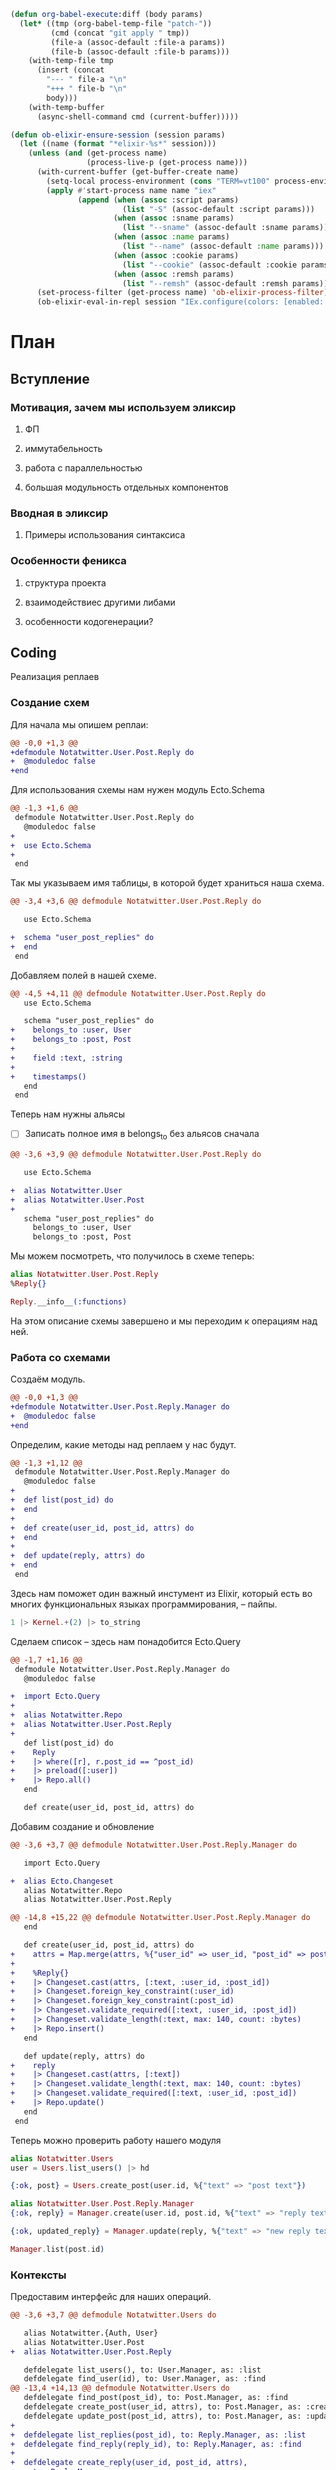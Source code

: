 #+property: header-args:elixir :dir "."
#+property: header-args:diff :results silent :dir "."
#+BEGIN_SRC emacs-lisp
(defun org-babel-execute:diff (body params)
  (let* ((tmp (org-babel-temp-file "patch-"))
         (cmd (concat "git apply " tmp))
         (file-a (assoc-default :file-a params))
         (file-b (assoc-default :file-b params)))
    (with-temp-file tmp
      (insert (concat
        "--- " file-a "\n"
        "+++ " file-b "\n"
        body)))
    (with-temp-buffer
      (async-shell-command cmd (current-buffer)))))
#+END_SRC
#+BEGIN_SRC emacs-lisp
(defun ob-elixir-ensure-session (session params)
  (let ((name (format "*elixir-%s*" session)))
    (unless (and (get-process name)
                 (process-live-p (get-process name)))
      (with-current-buffer (get-buffer-create name)
        (setq-local process-environment (cons "TERM=vt100" process-environment))
        (apply #'start-process name name "iex"
               (append (when (assoc :script params)
                         (list "-S" (assoc-default :script params)))
                       (when (assoc :sname params)
                         (list "--sname" (assoc-default :sname params)))
                       (when (assoc :name params)
                         (list "--name" (assoc-default :name params)))
                       (when (assoc :cookie params)
                         (list "--cookie" (assoc-default :cookie params)))
                       (when (assoc :remsh params)
                         (list "--remsh" (assoc-default :remsh params))))))
      (set-process-filter (get-process name) 'ob-elixir-process-filter)
      (ob-elixir-eval-in-repl session "IEx.configure(colors: [enabled: false])"))))
#+END_SRC
* План
** Вступление
*** Мотивация, зачем мы используем эликсир
**** ФП
**** иммутабельность
**** работа с параллельностью
**** большая модульность отдельных компонентов
*** Вводная в эликсир
**** Примеры использования синтаксиса
*** Особенности феникса
**** структура проекта
**** взаимодействиес другими либами
**** особенности кодогенерации?
** Coding

   Реализация реплаев

*** Создание схем

Для начала мы опишем реплаи:

#+BEGIN_SRC diff :file-a "a/lib/notatwitter/user/post/reply.ex" :file-b "b/lib/notatwitter/user/post/reply.ex"
@@ -0,0 +1,3 @@
+defmodule Notatwitter.User.Post.Reply do
+  @moduledoc false
+end

#+END_SRC

Для использования схемы нам нужен модуль Ecto.Schema

#+BEGIN_SRC diff :file-a "a/lib/notatwitter/user/post/reply.ex" :file-b "b/lib/notatwitter/user/post/reply.ex"
@@ -1,3 +1,6 @@
 defmodule Notatwitter.User.Post.Reply do
   @moduledoc false
+
+  use Ecto.Schema
+
 end

#+END_SRC

Так мы указываем имя таблицы, в которой будет храниться наша схема.

#+BEGIN_SRC diff :file-a "a/lib/notatwitter/user/post/reply.ex" :file-b "b/lib/notatwitter/user/post/reply.ex"
@@ -3,4 +3,6 @@ defmodule Notatwitter.User.Post.Reply do
 
   use Ecto.Schema
 
+  schema "user_post_replies" do
+  end
 end

#+END_SRC

Добавляем полей в нашей схеме.

#+BEGIN_SRC diff :file-a "a/lib/notatwitter/user/post/reply.ex" :file-b "b/lib/notatwitter/user/post/reply.ex"
@@ -4,5 +4,11 @@ defmodule Notatwitter.User.Post.Reply do
   use Ecto.Schema
 
   schema "user_post_replies" do
+    belongs_to :user, User
+    belongs_to :post, Post
+
+    field :text, :string
+
+    timestamps()
   end
 end

#+END_SRC

Теперь нам нужны альясы

- [ ] Записать полное имя в belongs_to без альясов сначала

#+BEGIN_SRC diff :file-a "a/lib/notatwitter/user/post/reply.ex" :file-b "b/lib/notatwitter/user/post/reply.ex"
@@ -3,6 +3,9 @@ defmodule Notatwitter.User.Post.Reply do
 
   use Ecto.Schema
 
+  alias Notatwitter.User
+  alias Notatwitter.User.Post
+
   schema "user_post_replies" do
     belongs_to :user, User
     belongs_to :post, Post

#+END_SRC

Мы можем посмотреть, что получилось в схеме теперь:

#+BEGIN_SRC elixir :script mix :session new-session-1
alias Notatwitter.User.Post.Reply
%Reply{}
#+END_SRC

#+RESULTS:
#+begin_example
%Notatwitter.User.Post.Reply{
  __meta__: #Ecto.Schema.Metadata<:built, "user_post_replies">,
  id: nil,
  inserted_at: nil,
  post: #Ecto.Association.NotLoaded<association :post is not loaded>,
  post_id: nil,
  text: nil,
  updated_at: nil,
  user: #Ecto.Association.NotLoaded<association :user is not loaded>,
  user_id: nil
}
#+end_example

#+BEGIN_SRC elixir :script mix :session new-session-1
Reply.__info__(:functions)
#+END_SRC

#+RESULTS:
: [__changeset__: 0, __schema__: 1, __schema__: 2, __struct__: 0, __struct__: 1]

На этом описание схемы завершено и мы переходим к операциям над ней.

*** Работа со схемами

Создаём модуль.

#+BEGIN_SRC diff :file-a "a/lib/notatwitter/user/post/reply/manager.ex" :file-b "b/lib/notatwitter/user/post/reply/manager.ex"
@@ -0,0 +1,3 @@
+defmodule Notatwitter.User.Post.Reply.Manager do
+  @moduledoc false
+end

#+END_SRC

Определим, какие методы над реплаем у нас будут.

#+BEGIN_SRC diff :file-a "a/lib/notatwitter/user/post/reply/manager.ex" :file-b "b/lib/notatwitter/user/post/reply/manager.ex"
@@ -1,3 +1,12 @@
 defmodule Notatwitter.User.Post.Reply.Manager do
   @moduledoc false
+
+  def list(post_id) do
+  end
+
+  def create(user_id, post_id, attrs) do
+  end
+
+  def update(reply, attrs) do
+  end
 end

#+END_SRC

Здесь нам поможет один важный инстумент из Elixir, который есть во
многих функциональных языках программирования, -- пайпы.

#+BEGIN_SRC elixir
1 |> Kernel.+(2) |> to_string
#+END_SRC

#+RESULTS:
: "3"

Сделаем список -- здесь нам понадобится Ecto.Query

#+BEGIN_SRC diff :file-a "a/lib/notatwitter/user/post/reply/manager.ex" :file-b "b/lib/notatwitter/user/post/reply/manager.ex"
@@ -1,7 +1,16 @@
 defmodule Notatwitter.User.Post.Reply.Manager do
   @moduledoc false
 
+  import Ecto.Query
+
+  alias Notatwitter.Repo
+  alias Notatwitter.User.Post.Reply
+
   def list(post_id) do
+    Reply
+    |> where([r], r.post_id == ^post_id)
+    |> preload([:user])
+    |> Repo.all()
   end
 
   def create(user_id, post_id, attrs) do

#+END_SRC

Добавим создание и обновление

#+BEGIN_SRC diff :file-a "a/lib/notatwitter/user/post/reply/manager.ex" :file-b "b/lib/notatwitter/user/post/reply/manager.ex"
@@ -3,6 +3,7 @@ defmodule Notatwitter.User.Post.Reply.Manager do
 
   import Ecto.Query
 
+  alias Ecto.Changeset
   alias Notatwitter.Repo
   alias Notatwitter.User.Post.Reply
 
@@ -14,8 +15,22 @@ defmodule Notatwitter.User.Post.Reply.Manager do
   end
 
   def create(user_id, post_id, attrs) do
+    attrs = Map.merge(attrs, %{"user_id" => user_id, "post_id" => post_id})
+
+    %Reply{}
+    |> Changeset.cast(attrs, [:text, :user_id, :post_id])
+    |> Changeset.foreign_key_constraint(:user_id)
+    |> Changeset.foreign_key_constraint(:post_id)
+    |> Changeset.validate_required([:text, :user_id, :post_id])
+    |> Changeset.validate_length(:text, max: 140, count: :bytes)
+    |> Repo.insert()
   end
 
   def update(reply, attrs) do
+    reply
+    |> Changeset.cast(attrs, [:text])
+    |> Changeset.validate_length(:text, max: 140, count: :bytes)
+    |> Changeset.validate_required([:text, :user_id, :post_id])
+    |> Repo.update()
   end
 end

#+END_SRC

Теперь можно проверить работу нашего модуля

#+BEGIN_SRC elixir :script mix :session new-session-1
alias Notatwitter.Users
user = Users.list_users() |> hd
#+END_SRC

#+RESULTS:
#+begin_example
[36m[debug] QUERY OK source="users" db=2.9ms queue=0.1ms
SELECT u0."id", u0."username", u0."avatar", u0."inserted_at", u0."updated_at" FROM "users" AS u0 []
[0m %Notatwitter.User{
  __meta__: #Ecto.Schema.Metadata<:loaded, "users">,
  avatar: nil,
  followers: #Ecto.Association.NotLoaded<association :followers is not loaded>,
  follows: #Ecto.Association.NotLoaded<association :follows is not loaded>,
  id: 1,
  inserted_at: ~N[2019-11-10 14:53:17],
  posts: #Ecto.Association.NotLoaded<association :posts is not loaded>,
  updated_at: ~N[2019-11-10 14:53:17],
  username: "test"
}
#+end_example

#+BEGIN_SRC elixir :script mix :session new-session-1
{:ok, post} = Users.create_post(user.id, %{"text" => "post text"})
#+END_SRC

#+RESULTS:
#+begin_example
[32m[debug] QUERY OK db=12.2ms queue=2.7ms
INSERT INTO "user_posts" ("text","user_id","inserted_at","updated_at") VALUES ($1,$2,$3,$4) RETURNING "id" ["post text", 1, ~N[2020-02-24 16:30:54], ~N[2020-02-24 16:30:54]]
[0m [36m[debug] QUERY OK source="users" db=4.5ms queue=0.1ms
SELECT u0."id", u0."username", u0."avatar", u0."inserted_at", u0."updated_at", u0."id" FROM "users" AS u0 WHERE (u0."id" = $1) [1]
[0m {:ok,
 %Notatwitter.User.Post{
   __meta__: #Ecto.Schema.Metadata<:loaded, "user_posts">,
   id: 5,
   inserted_at: ~N[2020-02-24 16:30:54],
   text: "post text",
   updated_at: ~N[2020-02-24 16:30:54],
   user: %Notatwitter.User{
     __meta__: #Ecto.Schema.Metadata<:loaded, "users">,
     avatar: nil,
     followers: #Ecto.Association.NotLoaded<association :followers is not loaded>,
     follows: #Ecto.Association.NotLoaded<association :follows is not loaded>,
     id: 1,
     inserted_at: ~N[2019-11-10 14:53:17],
     posts: #Ecto.Association.NotLoaded<association :posts is not loaded>,
     updated_at: ~N[2019-11-10 14:53:17],
     username: "test"
   },
   user_id: 1
 }}
#+end_example

#+BEGIN_SRC elixir :script mix :session new-session-1
alias Notatwitter.User.Post.Reply.Manager
{:ok, reply} = Manager.create(user.id, post.id, %{"text" => "reply text"})
#+END_SRC

#+RESULTS:
#+begin_example
[32m[debug] QUERY OK db=64.4ms queue=2.1ms
INSERT INTO "user_post_replies" ("post_id","text","user_id","inserted_at","updated_at") VALUES ($1,$2,$3,$4,$5) RETURNING "id" [5, "reply text", 1, ~N[2020-02-24 16:32:03], ~N[2020-02-24 16:32:03]] 
[0m [36m[debug] QUERY OK source="users" db=3.0ms queue=0.1ms
SELECT u0."id", u0."username", u0."avatar", u0."inserted_at", u0."updated_at", u0."id" FROM "users" AS u0 WHERE (u0."id" = $1) [1]
[0m {:ok,
 %Notatwitter.User.Post.Reply{
   __meta__: #Ecto.Schema.Metadata<:loaded, "user_post_replies">,
   id: 6,
   inserted_at: ~N[2020-02-24 16:32:03],
   post: #Ecto.Association.NotLoaded<association :post is not loaded>,
   post_id: 5,
   text: "reply text",
   updated_at: ~N[2020-02-24 16:32:03],
   user: %Notatwitter.User{
     __meta__: #Ecto.Schema.Metadata<:loaded, "users">,
     avatar: nil,
     followers: #Ecto.Association.NotLoaded<association :followers is not loaded>,
     follows: #Ecto.Association.NotLoaded<association :follows is not loaded>,
     id: 1,
     inserted_at: ~N[2019-11-10 14:53:17],
     posts: #Ecto.Association.NotLoaded<association :posts is not loaded>,
     updated_at: ~N[2019-11-10 14:53:17],
     username: "test"
   },
   user_id: 1
 }}
#+end_example

#+BEGIN_SRC elixir :script mix :session new-session-1
{:ok, updated_reply} = Manager.update(reply, %{"text" => "new reply text"})
#+END_SRC

#+RESULTS:
#+begin_example
[33m[debug] QUERY OK db=38.0ms queue=2.5ms
UPDATE "user_post_replies" SET "text" = $1, "updated_at" = $2 WHERE "id" = $3 ["new reply text", ~N[2020-02-24 16:32:50], 6]
[0m {:ok,
 %Notatwitter.User.Post.Reply{
   __meta__: #Ecto.Schema.Metadata<:loaded, "user_post_replies">,
   id: 6,
   inserted_at: ~N[2020-02-24 16:32:03],
   post: #Ecto.Association.NotLoaded<association :post is not loaded>,
   post_id: 5,
   text: "new reply text",
   updated_at: ~N[2020-02-24 16:32:50],
   user: %Notatwitter.User{
     __meta__: #Ecto.Schema.Metadata<:loaded, "users">,
     avatar: nil,
     followers: #Ecto.Association.NotLoaded<association :followers is not loaded>,
     follows: #Ecto.Association.NotLoaded<association :follows is not loaded>,
     id: 1,
     inserted_at: ~N[2019-11-10 14:53:17],
     posts: #Ecto.Association.NotLoaded<association :posts is not loaded>,
     updated_at: ~N[2019-11-10 14:53:17],
     username: "test"
   },
   user_id: 1
 }}
#+end_example

#+BEGIN_SRC elixir :script mix :session new-session-1
Manager.list(post.id)
#+END_SRC

#+RESULTS:
#+begin_example
[36m[debug] QUERY OK source="user_post_replies" db=1.1ms queue=1.3ms
SELECT u0."id", u0."user_id", u0."post_id", u0."text", u0."inserted_at", u0."updated_at" FROM "user_post_replies" AS u0 WHERE (u0."post_id" = $1) [5]
[0m [36m[debug] QUERY OK source="users" db=0.7ms queue=0.1ms
SELECT u0."id", u0."username", u0."avatar", u0."inserted_at", u0."updated_at", u0."id" FROM "users" AS u0 WHERE (u0."id" = $1) [1]
[0m [
  %Notatwitter.User.Post.Reply{
    __meta__: #Ecto.Schema.Metadata<:loaded, "user_post_replies">,
    id: 6,
    inserted_at: ~N[2020-02-24 16:32:03],
    post: #Ecto.Association.NotLoaded<association :post is not loaded>,
    post_id: 5,
    text: "new reply text",
    updated_at: ~N[2020-02-24 16:32:50],
    user: %Notatwitter.User{
      __meta__: #Ecto.Schema.Metadata<:loaded, "users">,
      avatar: nil,
      followers: #Ecto.Association.NotLoaded<association :followers is not loaded>,
      follows: #Ecto.Association.NotLoaded<association :follows is not loaded>,
      id: 1,
      inserted_at: ~N[2019-11-10 14:53:17],
      posts: #Ecto.Association.NotLoaded<association :posts is not loaded>,
      updated_at: ~N[2019-11-10 14:53:17],
      username: "test"
    },
    user_id: 1
  }
]
#+end_example

*** Контексты

Предоставим интерфейс для наших операций.

#+BEGIN_SRC diff :file-a "a/lib/notatwitter/users.ex" :file-b "b/lib/notatwitter/users.ex"
@@ -3,6 +3,7 @@ defmodule Notatwitter.Users do
 
   alias Notatwitter.{Auth, User}
   alias Notatwitter.User.Post
+  alias Notatwitter.User.Post.Reply
 
   defdelegate list_users(), to: User.Manager, as: :list
   defdelegate find_user(id), to: User.Manager, as: :find
@@ -13,4 +14,13 @@ defmodule Notatwitter.Users do
   defdelegate find_post(post_id), to: Post.Manager, as: :find
   defdelegate create_post(user_id, attrs), to: Post.Manager, as: :create
   defdelegate update_post(post_id, attrs), to: Post.Manager, as: :update
+
+  defdelegate list_replies(post_id), to: Reply.Manager, as: :list
+  defdelegate find_reply(reply_id), to: Reply.Manager, as: :find
+
+  defdelegate create_reply(user_id, post_id, attrs),
+    to: Reply.Manager,
+    as: :create
+
+  defdelegate update_reply(reply_id, attrs), to: Reply.Manager, as: :update
 end

#+END_SRC

*** Роутер

Для начала добавим ресурсы в роутер. Они указывают, какие модули
должны выполнять операции в зависимости от пути и метода.

#+BEGIN_SRC diff :file-a "a/lib/notatwitter_web/router.ex" :file-b "b/lib/notatwitter_web/router.ex"
@@ -20,7 +20,11 @@ defmodule NotatwitterWeb.Router do
       get "/posts", PostController, :index
     end
 
-    resources "/posts", PostController, only: [:create, :update]
+    resources "/posts", PostController, only: [:create, :update] do
+      resources "/replies", ReplyController, only: [:index, :create]
+    end
+
+    resources "/replies", ReplyController, only: [:update]
   end
 
   scope "/auth", NotatwitterWeb.Auth do

#+END_SRC

*** Контроллер

Создадим файл контроллера. Его имя должно оканчиваться на Controller.

#+BEGIN_SRC diff :file-a "a/lib/notatwitter_web/controllers/reply_controller.ex" :file-b "b/lib/notatwitter_web/controllers/reply_controller.ex"
@@ -0,0 +1,3 @@
+defmodule NotatwitterWeb.ReplyController do
+  @moduledoc false
+end

#+END_SRC

Определим действия. Это функции, принимающие два аргумента -- `conn`
предоставляет информацию о подключении, а второй аргументы, который
нам пока не важен -- всевозможные параметры из запроса (json body,
form-data, query и вот это всё).

#+BEGIN_SRC diff :file-a "a/lib/notatwitter_web/controllers/reply_controller.ex" :file-b "b/lib/notatwitter_web/controllers/reply_controller.ex"
@@ -1,3 +1,14 @@
 defmodule NotatwitterWeb.ReplyController do
   @moduledoc false
+
+  use NotatwitterWeb, :controller
+
+  def index(conn, _) do
+  end
+
+  def create(conn, _) do
+  end
+
+  def update(conn, _) do
+  end
 end

#+END_SRC

Ресурсы предоставляют нам параметры, которые тоже помещаются во второй
аргумент. Мы извлечём их прямо оттуда.

#+BEGIN_SRC diff :file-a "a/lib/notatwitter_web/controllers/reply_controller.ex" :file-b "b/lib/notatwitter_web/controllers/reply_controller.ex"
@@ -3,12 +3,12 @@ defmodule NotatwitterWeb.ReplyController do
 
   use NotatwitterWeb, :controller
 
-  def index(conn, _) do
+  def index(conn, %{"post_id" => post_id}) do
   end
 
-  def create(conn, _) do
+  def create(conn, %{"post_id" => post_id} = params) do
   end
 
-  def update(conn, _) do
+  def update(conn, %{"id" => id} = params) do
   end
 end

#+END_SRC

В контроллере мы будем вызывать нашу бизнес-логику, и, как можно было
заметить, создание требует не только id поста, к которому привязан
реплай, но и id пользователя, его сделавшего. Для его получения мы
используем функцию из библиотеки Guardian, которая отвечает за
авторизацию.

#+BEGIN_SRC diff :file-a "a/lib/notatwitter_web/controllers/reply_controller.ex" :file-b "b/lib/notatwitter_web/controllers/reply_controller.ex"
@@ -7,6 +7,7 @@ defmodule NotatwitterWeb.ReplyController do
   end
 
   def create(conn, %{"post_id" => post_id} = params) do
+    %{id: user_id} = Guardian.Plug.current_resource(conn)
   end
 
   def update(conn, %{"id" => id} = params) do

#+END_SRC

Теперь, когда все необходимые параметры у нас есть, мы можем
переходить к вызову функций из контекста. Здесь мы просто передаём
возвращённые данные в соответствующие вьюшки.

- [ ] Небольшой интродакшон в with

#+BEGIN_SRC diff :file-a "a/lib/notatwitter_web/controllers/reply_controller.ex" :file-b "b/lib/notatwitter_web/controllers/reply_controller.ex"
@@ -3,13 +3,27 @@ defmodule NotatwitterWeb.ReplyController do
 
   use NotatwitterWeb, :controller
 
+  alias Notatwitter.Users
+
   def index(conn, %{"post_id" => post_id}) do
+    replies = Users.list_replies(post_id)
+    render(conn, "index.json", replies: replies)
   end
 
   def create(conn, %{"post_id" => post_id} = params) do
     %{id: user_id} = Guardian.Plug.current_resource(conn)
+
+    with {:ok, reply} <- Users.create_reply(user_id, post_id, params) do
+      conn
+      |> put_status(:created)
+      |> render("created.json", reply: reply)
+    end
   end
 
   def update(conn, %{"id" => id} = params) do
+    with {:ok, reply} <- Users.find_reply(id),
+         {:ok, reply} <- Users.update_reply(reply, params) do
+      render(conn, "updated.json", reply: reply)
+    end
   end
 end

#+END_SRC

Как мы можем увидеть, мы никак не контролируем права на редактирование
-- а ведь это действие, которое может совершить только автор
реплая. Чтобы это исправить, мы будем использовать библиотеку
Bodyguard. Нам надо передать модуль, где определены права, название
действия, текущего пользователя и сам объект, над которым совершается
действие.

#+BEGIN_SRC diff :file-a "a/lib/notatwitter_web/controllers/reply_controller.ex" :file-b "b/lib/notatwitter_web/controllers/reply_controller.ex"
@@ -3,6 +3,7 @@ defmodule NotatwitterWeb.ReplyController do
 
   use NotatwitterWeb, :controller
 
+  alias Notatwitter.User.AccessPolicy
   alias Notatwitter.Users
 
   def index(conn, %{"post_id" => post_id}) do
@@ -21,7 +22,11 @@ defmodule NotatwitterWeb.ReplyController do
   end
 
   def update(conn, %{"id" => id} = params) do
+    current_user = Guardian.Plug.current_resource(conn)
+
     with {:ok, reply} <- Users.find_reply(id),
+         :ok <-
+           Bodyguard.permit(AccessPolicy, :update_reply, current_user, reply),
          {:ok, reply} <- Users.update_reply(reply, params) do
       render(conn, "updated.json", reply: reply)
     end

#+END_SRC

Теперь надо перейти к определению модуля с правами и добавить правила
для нашего действия.

#+BEGIN_SRC diff :file-a "a/lib/notatwitter/user/access_policy.ex" :file-b "b/lib/notatwitter/user/access_policy.ex"
@@ -18,6 +18,11 @@ defmodule Notatwitter.User.AccessPolicy do
     :ok
   end
 
+  @impl true
+  def authorize(:update_reply, %{id: id}, %{user_id: id}) do
+    :ok
+  end
+
   @impl true
   def authorize(_, _, _) do
     :error

#+END_SRC

Все действия в контроллере должны возвращать структуру %Plug.Conn{},
но некоторые действия сейчас возвращают error-тупл на ошибке. Это
сделано специально, чтобы не писать вложенные кейсы и не переписывать
сотни раз обработку ошибок. Мы можем подключить fallback controller,
который будет обрабатывать возвращённые не-conn значения.

#+BEGIN_SRC diff :file-a "a/lib/notatwitter_web/controllers/reply_controller.ex" :file-b "b/lib/notatwitter_web/controllers/reply_controller.ex"
@@ -6,6 +6,8 @@ defmodule NotatwitterWeb.ReplyController do
   alias Notatwitter.User.AccessPolicy
   alias Notatwitter.Users
 
+  action_fallback NotatwitterWeb.ErrorController
+
   def index(conn, %{"post_id" => post_id}) do
     replies = Users.list_replies(post_id)
     render(conn, "index.json", replies: replies)

#+END_SRC

На этом с контроллерами всё, и мы переходим ко вью.

*** Вью

Как и во всех предыдущих случаях, мы создаём модуль.

#+BEGIN_SRC diff :file-a "a/lib/notatwitter_web/views/reply_view.ex" :file-b "b/lib/notatwitter_web/views/reply_view.ex"
@@ -0,0 +1,3 @@
+defmodule NotatwitterWeb.ReplyView do
+  @moduledoc false
+end

#+END_SRC

Действия во вью определяются паттерн-матчингом на первом параметре
функции `render/2`. Мы определим функции для наших действий, а так же
общий `render/2`, который будет непосредственно отрисовывать реплай.

#+BEGIN_SRC diff :file-a "a/lib/notatwitter_web/views/reply_view.ex" :file-b "b/lib/notatwitter_web/views/reply_view.ex"
@@ -1,3 +1,17 @@
 defmodule NotatwitterWeb.ReplyView do
   @moduledoc false
+
+  use NotatwitterWeb, :view
+
+  def render("index.json", %{replies: replies}) do
+  end
+
+  def render("created.json", %{reply: reply}) do
+  end
+
+  def render("updated.json", %{reply: reply}) do
+  end
+
+  def render("reply.json", %{reply: %{user: user} = reply}) do
+  end
 end

#+END_SRC

Сначала сделаем общую вьюху. В ней мы будем возвращать мапу с полями
-- она автоматически сконвертится в json нашим фреймворком.

#+BEGIN_SRC diff :file-a "a/lib/notatwitter_web/views/reply_view.ex" :file-b "b/lib/notatwitter_web/views/reply_view.ex"
@@ -13,5 +13,13 @@ defmodule NotatwitterWeb.ReplyView do
   end
 
   def render("reply.json", %{reply: %{user: user} = reply}) do
+    %{
+      id: reply.id,
+      user_id: user.id,
+      username: user.username,
+      avatar: image_url({user.avatar, user}, :big),
+      created_at: datetime_to_integer(reply.inserted_at),
+      text: reply.text
+    }
   end
 end

#+END_SRC

Теперь нам надо только вызвать эту вьюху в отдельных вьюхах на каждое
действие.

Для "created.json" и "updated.json" мы будем вызывать её через
`render_one/4` -- он просто находит указанную вьюху и передаёт туда
первый аргумент.

#+BEGIN_SRC diff :file-a "a/lib/notatwitter_web/views/reply_view.ex" :file-b "b/lib/notatwitter_web/views/reply_view.ex"
@@ -7,9 +7,11 @@ defmodule NotatwitterWeb.ReplyView do
   end
 
   def render("created.json", %{reply: reply}) do
+    render_one(reply, __MODULE__, "reply.json")
   end
 
   def render("updated.json", %{reply: reply}) do
+    render_one(reply, __MODULE__, "reply.json")
   end
 
   def render("reply.json", %{reply: %{user: user} = reply}) do

#+END_SRC

В случае с "index.json" мы имеем дело не с одним реплаем, а со
списком. С ними нам поможет `render_many/4`.

#+BEGIN_SRC diff :file-a "a/lib/notatwitter_web/views/reply_view.ex" :file-b "b/lib/notatwitter_web/views/reply_view.ex"
@@ -4,6 +4,7 @@ defmodule NotatwitterWeb.ReplyView do
   use NotatwitterWeb, :view
 
   def render("index.json", %{replies: replies}) do
+    render_many(replies, __MODULE__, "reply.json")
   end
 
   def render("created.json", %{reply: reply}) do

#+END_SRC

На этом со вьюхами закончили.

*** Запускаем

#+BEGIN_SRC sh :dir "." :results output :exports both :eval yes
mix phx.server
#+END_SRC

#+BEGIN_SRC restclient
POST http://localhost:4000/auth/register
Accept: application/json
Content-Type: application/json

{"username":"username","password":"password"}
#+END_SRC

#+RESULTS:
#+BEGIN_SRC js
{
  "id": 6,
  "username": "username"
}
// POST http://localhost:4000/auth/register
// HTTP/1.1 201 Created
// cache-control: max-age=0, private, must-revalidate
// content-length: 30
// content-type: application/json; charset=utf-8
// cross-origin-window-policy: deny
// date: Mon, 24 Feb 2020 16:11:15 GMT
// server: Cowboy
// x-content-type-options: nosniff
// x-download-options: noopen
// x-frame-options: SAMEORIGIN
// x-permitted-cross-domain-policies: none
// x-request-id: FfZijCQGM5eG9rgAAAEE
// x-xss-protection: 1; mode=block
// Request duration: 2.221744s
#+END_SRC

#+BEGIN_SRC restclient
POST http://localhost:4000/auth/login
Accept: application/json
Content-Type: application/json

{"username":"username","password":"password"}
#+END_SRC

#+RESULTS:
#+BEGIN_SRC js
{
  "id": 6,
  "token": "eyJhbGciOiJIUzUxMiIsInR5cCI6IkpXVCJ9.eyJhdWQiOiJub3RhdHdpdHRlciIsImV4cCI6MTU4NDk3OTk1NywiaWF0IjoxNTgyNTYwNzU3LCJpc3MiOiJub3RhdHdpdHRlciIsImp0aSI6IjAwMjBkZjdhLTI4MzgtNDlkYy05OTQzLWY5OGY0NWE4ZmVlNCIsIm5iZiI6MTU4MjU2MDc1Niwic3ViIjoiNiIsInR5cCI6ImFjY2VzcyJ9.hKEShyjLV2VVMdxE-hLZ3B61GnkqNtzjyjDFtb-0VkIP8xcG2u-rOtKRnvyCSRdHrzIzlf5aBQUQpDFnBMfehw",
  "username": "username"
}
// POST http://localhost:4000/auth/login
// HTTP/1.1 200 OK
// cache-control: max-age=0, private, must-revalidate
// content-length: 381
// content-type: application/json; charset=utf-8
// cross-origin-window-policy: deny
// date: Mon, 24 Feb 2020 16:12:37 GMT
// server: Cowboy
// x-content-type-options: nosniff
// x-download-options: noopen
// x-frame-options: SAMEORIGIN
// x-permitted-cross-domain-policies: none
// x-request-id: FfZin3qbOBUYl5YAAAEk
// x-xss-protection: 1; mode=block
// set-cookie: sessionToken=eyJhbGciOiJIUzUxMiIsInR5cCI6IkpXVCJ9.eyJhdWQiOiJub3RhdHdpdHRlciIsImV4cCI6MTU4NDk3OTk1NywiaWF0IjoxNTgyNTYwNzU3LCJpc3MiOiJub3RhdHdpdHRlciIsImp0aSI6IjAwMjBkZjdhLTI4MzgtNDlkYy05OTQzLWY5OGY0NWE4ZmVlNCIsIm5iZiI6MTU4MjU2MDc1Niwic3ViIjoiNiIsInR5cCI6ImFjY2VzcyJ9.hKEShyjLV2VVMdxE-hLZ3B61GnkqNtzjyjDFtb-0VkIP8xcG2u-rOtKRnvyCSRdHrzIzlf5aBQUQpDFnBMfehw; Path=/; Max-Age=86400
// Request duration: 1.846802s
#+END_SRC

#+BEGIN_SRC restclient
POST http://localhost:4000/posts
Accept: application/json
Content-Type: application/json

{"text":"new post!"}
#+END_SRC

#+RESULTS:
#+BEGIN_SRC js
{
  "avatar": null,
  "createdAt": 1582560864,
  "id": 3,
  "text": "new post!",
  "userId": 6,
  "username": "username"
}
// POST http://localhost:4000/posts
// HTTP/1.1 201 Created
// cache-control: max-age=0, private, must-revalidate
// content-length: 97
// content-type: application/json; charset=utf-8
// cross-origin-window-policy: deny
// date: Mon, 24 Feb 2020 16:14:24 GMT
// server: Cowboy
// x-content-type-options: nosniff
// x-download-options: noopen
// x-frame-options: SAMEORIGIN
// x-permitted-cross-domain-policies: none
// x-request-id: FfZiuJ0CMGRgKm4AAAGE
// x-xss-protection: 1; mode=block
// set-cookie: sessionToken=eyJhbGciOiJIUzUxMiIsInR5cCI6IkpXVCJ9.eyJhdWQiOiJub3RhdHdpdHRlciIsImV4cCI6MTU4NDk3OTk1NywiaWF0IjoxNTgyNTYwNzU3LCJpc3MiOiJub3RhdHdpdHRlciIsImp0aSI6IjAwMjBkZjdhLTI4MzgtNDlkYy05OTQzLWY5OGY0NWE4ZmVlNCIsIm5iZiI6MTU4MjU2MDc1Niwic3ViIjoiNiIsInR5cCI6ImFjY2VzcyJ9.hKEShyjLV2VVMdxE-hLZ3B61GnkqNtzjyjDFtb-0VkIP8xcG2u-rOtKRnvyCSRdHrzIzlf5aBQUQpDFnBMfehw; Path=/; Max-Age=86400
// Request duration: 0.319683s
#+END_SRC

#+BEGIN_SRC restclient
POST http://localhost:4000/posts/3/replies
Accept: application/json
Content-Type: application/json

{"text":"reply!"}
#+END_SRC

#+RESULTS:
#+BEGIN_SRC js
{
  "avatar": null,
  "createdAt": 1582560956,
  "id": 5,
  "text": "reply!",
  "userId": 6,
  "username": "username"
}
// POST http://localhost:4000/posts/3/replies
// HTTP/1.1 201 Created
// cache-control: max-age=0, private, must-revalidate
// content-length: 94
// content-type: application/json; charset=utf-8
// cross-origin-window-policy: deny
// date: Mon, 24 Feb 2020 16:15:56 GMT
// server: Cowboy
// x-content-type-options: nosniff
// x-download-options: noopen
// x-frame-options: SAMEORIGIN
// x-permitted-cross-domain-policies: none
// x-request-id: FfZizifZc9S8BfwAAAHk
// x-xss-protection: 1; mode=block
// set-cookie: sessionToken=eyJhbGciOiJIUzUxMiIsInR5cCI6IkpXVCJ9.eyJhdWQiOiJub3RhdHdpdHRlciIsImV4cCI6MTU4NDk3OTk1NywiaWF0IjoxNTgyNTYwNzU3LCJpc3MiOiJub3RhdHdpdHRlciIsImp0aSI6IjAwMjBkZjdhLTI4MzgtNDlkYy05OTQzLWY5OGY0NWE4ZmVlNCIsIm5iZiI6MTU4MjU2MDc1Niwic3ViIjoiNiIsInR5cCI6ImFjY2VzcyJ9.hKEShyjLV2VVMdxE-hLZ3B61GnkqNtzjyjDFtb-0VkIP8xcG2u-rOtKRnvyCSRdHrzIzlf5aBQUQpDFnBMfehw; Path=/; Max-Age=86400
// Request duration: 0.169850s
#+END_SRC

#+BEGIN_SRC restclient
GET http://localhost:4000/posts/3/replies
Accept: application/json
Content-Type: application/json
#+END_SRC

#+RESULTS:
#+BEGIN_SRC js
[
  {
    "avatar": null,
    "createdAt": 1582560956,
    "id": 5,
    "text": "reply!",
    "userId": 6,
    "username": "username"
  }
]
// GET http://localhost:4000/posts/3/replies
// HTTP/1.1 200 OK
// cache-control: max-age=0, private, must-revalidate
// content-length: 96
// content-type: application/json; charset=utf-8
// cross-origin-window-policy: deny
// date: Mon, 24 Feb 2020 16:17:01 GMT
// server: Cowboy
// x-content-type-options: nosniff
// x-download-options: noopen
// x-frame-options: SAMEORIGIN
// x-permitted-cross-domain-policies: none
// x-request-id: FfZi3Wk3yE2b6sgAAAMB
// x-xss-protection: 1; mode=block
// set-cookie: sessionToken=eyJhbGciOiJIUzUxMiIsInR5cCI6IkpXVCJ9.eyJhdWQiOiJub3RhdHdpdHRlciIsImV4cCI6MTU4NDk3OTk1NywiaWF0IjoxNTgyNTYwNzU3LCJpc3MiOiJub3RhdHdpdHRlciIsImp0aSI6IjAwMjBkZjdhLTI4MzgtNDlkYy05OTQzLWY5OGY0NWE4ZmVlNCIsIm5iZiI6MTU4MjU2MDc1Niwic3ViIjoiNiIsInR5cCI6ImFjY2VzcyJ9.hKEShyjLV2VVMdxE-hLZ3B61GnkqNtzjyjDFtb-0VkIP8xcG2u-rOtKRnvyCSRdHrzIzlf5aBQUQpDFnBMfehw; Path=/; Max-Age=86400
// Request duration: 0.153013s
#+END_SRC

Добавим прилоады.

#+BEGIN_SRC diff :file-a "a/lib/notatwitter/user/post/reply/manager.ex" :file-b "b/lib/notatwitter/user/post/reply/manager.ex"
@@ -15,6 +15,12 @@ defmodule Notatwitter.User.Post.Reply.Manager do
   end
 
   def create(user_id, post_id, attrs) do
+    with {:ok, reply} <- do_create(user_id, post_id, attrs) do
+      {:ok, Repo.preload(reply, [:user])}
+    end
+  end
+
+  defp do_create(user_id, post_id, attrs) do
     attrs = Map.merge(attrs, %{"user_id" => user_id, "post_id" => post_id})
 
     %Reply{}
@@ -26,7 +32,13 @@ defmodule Notatwitter.User.Post.Reply.Manager do
     |> Repo.insert()
   end
 
-  def update(reply, attrs) do
+  def update(%Reply{} = reply, attrs) do
+    with {:ok, reply} <- do_update(reply, attrs) do
+      {:ok, Repo.preload(reply, [:user])}
+    end
+  end
+
+  defp do_update(reply, attrs) do
     reply
     |> Changeset.cast(attrs, [:text])
     |> Changeset.validate_length(:text, max: 140, count: :bytes)

#+END_SRC

Теперь всё должно работать.
